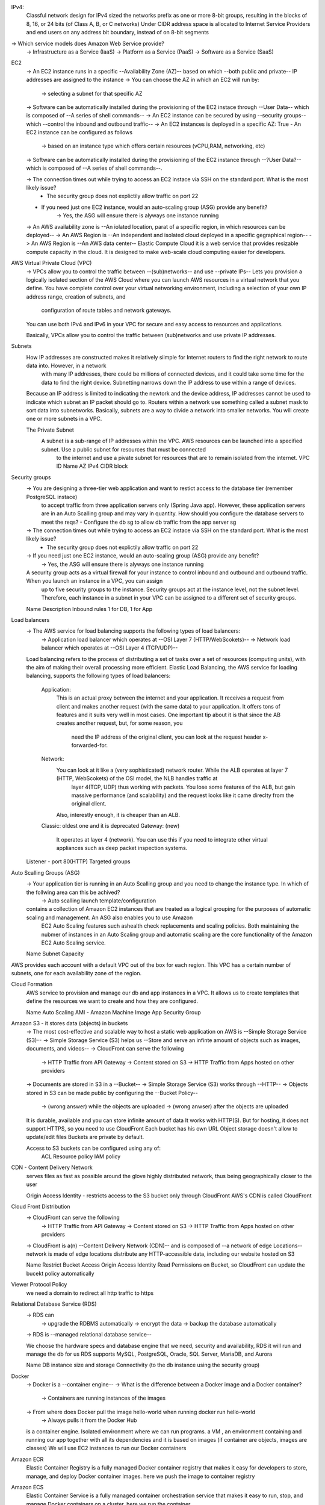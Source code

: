 IPv4:
    Classful network design for IPv4 sized the networks prefix as one or more 8-bit groups, resulting in the blocks of 8, 16, or 24 bits (of Class A, B, or C networks)
    Under CIDR address space is allocated to Internet Service Providers and end users on any address bit boundary, instead of on 8-bit segments
-> Which service models does Amazon Web Service provide?
    -> Infrastructure as a Service (IaaS)
    -> Platform as a Service (PaaS)
    -> Software as a Service (SaaS)
EC2
    -> An EC2 instance runs in a specific --Availability Zone (AZ)-- based on which --both public and private-- IP addresses are assigned to the instance
    -> You can choose the AZ in which an EC2 will run by:
        -> selecting a subnet for that specific AZ
    -> Software can be automatically installed during the provisioning of the EC2 instace through --User Data-- which is composed of --A series of shell commands--
    -> An EC2 instance can be secured by using --security groups-- which --control the inbound and outbound traffic--
    -> An EC2 instances is deployed in a specific AZ: True
    - An EC2 instance can be configured as follows
        -> based on an instance type which offers certain resources (vCPU,RAM, networking, etc)
    -> Software can be automatically installed during the provisioning of the EC2 instance through --?User Data?-- which is composed of --A series of shell commands--.

    -> The connection times out while trying to access an EC2 instace via SSH on the standard port. What is the most likely issue?
        - The security group does not explictily allow traffic on port 22
    - If you need just one EC2 instance, would an auto-scaling group (ASG) provide any benefit?
        -> Yes, the ASG will ensure there is alyways one instance running

    -> An AWS availability zone is --An iolated location, parat of a specific region, in which resources can be deployed--
    -> An AWS Region is --An independent and isolated cloud deployed in a specific gegraphical region--
    -> An AWS Region is --An AWS data center--
    Elastic Compute Cloud
    it is a web service that provides resizable compute capacity in the cloud. It is designed to make web-scale cloud computing easier for developers.


AWS Virtual Private Cloud (VPC)
    -> VPCs allow you to control the traffic between --(sub)networks-- and use --private IPs--
    Lets you provision a logically isolated section of the AWS Cloud where you can launch AWS resources in a virtual network that you define.
    You have complete control over your virtual networking environment, including a selection of your own IP address range, creation of subnets, and
        configuration of route tables and network gateways.
    You can use both IPv4 and IPv6 in your VPC for secure and easy access to resources and applications.

    Basically, VPCs allow you to control the traffic between (sub)networks and use private IP addresses.

Subnets
    How IP addresses are constructed makes it relatively siimple for Internet routers to find the right network to route data into. However, in a network
        with many IP addresses, there could be millions of connected devices, and it could take some time for the data to find the right device. Subnetting narrows
        down the IP address to use within a range of devices.
    Because an IP address is limited to indicating the newtork and the device address, IP addresses cannot be used to  indicate which subnet an IP packet should go to.
    Routers within a network use something called a subnet mask to sort data into subnetworks.
    Basically, subnets are a way to divide a network into smaller networks. You will create one or more subnets in a VPC.

    The Private Subnet
        A subnet is a sub-range of IP addresses within the VPC. AWS resources can be launched into a specified subnet. Use a public subnet for resources that must be connected
            to the internet and use a pivate subnet for resources that are to remain isolated from the internet.
            VPC ID 
            Name
            AZ
            IPv4 CIDR block

Security groups
    -> You are designing a three-tier web application and want to restict access to the database tier (remember PostgreSQL instace)
        to accept traffic from three application servers only (Spring Java app). However, these application servers are in an 
        Auto Scalling group and may vary in quantity. How should you configure the database servers to meet the reqs?
        - Configure the db sg to allow db traffic from the app server sg
    -> The connection times out while trying to access an EC2 instace via SSH on the standard port. What is the most likely issue?
        - The security group does not explictily allow traffic on port 22
    -> If you need just one EC2 instance, would an auto-scaling group (ASG) provide any benefit?
        -> Yes, the ASG will ensure there is alyways one instance running
    A security group acts as a virtual firewall for your instance to control inbound and outbound and outbound traffic. When you launch an instance in a VPC, you can assign
        up to five security groups to the instance. Security groups act at the instance level, not the subnet level. Therefore, each instance in a subnet in your VPC can be
        assigned to a different set of security groups.
        
    Name
    Description
    Inbound rules
    1 for DB, 1 for App

Load balancers
    -> The AWS service for load balancing supports the following types of load balancers:
        -> Application load balancer which operates at --OSI Layer 7 (HTTP/WebScokets)--
        -> Network load balancer which operates at --OSI Layer 4 (TCP/UDP)--
    Load balancing refers to the process of distributing a set of tasks over a set of resources (computing units), with the aim of making their overall processing more efficient.
    Elastic Load Balancing, the AWS service for loading balancing, supports the following types of load balancers:
        Application:
            This is an actual proxy between the internet and your application. It receives a request from client and makes another request (with the same data) to your application.
            It offers tons of features and it suits very well in most cases. One important tip about it is that since the AB creates another request, but, for some reason, you 
                need the IP address of the original client, you can look at the request header x-forwarded-for.
        Network:
            You can look at it like a (very sophisticated) network router. While the ALB operates at layer 7 (HTTP, WebScokets) of the OSI model, the NLB handles traffic at
                layer 4(TCP, UDP) thus working with packets. You lose some features of the ALB, but gain massive performance (and scalability) and the request looks like it came
                direclty from the original client.
            Also, interestly enough, it is cheaper than an ALB.
        Classic: oldest one and it is deprecated
        Gateway: (new)
            It operates at layer 4 (network). You can use this if you need to integrate other virtual appliances such as deep packet inspection systems.
    
    Listener - port 80(HTTP)
    Targeted groups

Auto Scalling Groups (ASG)
    -> Your application tier is running in an Auto Scalling group and you need to change the instance type. In which of the follwing area can this be achived?
        -> Auto scalling launch template/configuration
    contains a collection of Amazon EC2 instances that are treated as a logical grouping for the purposes of automatic scaling and management. An ASG also enables you to use Amazon
        EC2 Auto Scaling features such ashealth check replacements and scaling policies. Both maintaining the nubmer of instances in an Auto Scaling group and automatic scaling 
        are the core functionality of the Amazon EC2 Auto Scaling service.
    
    Name
    Subnet
    Capacity

AWS provides each account with a default VPC out of the box for each region. This VPC has a certain number of subnets, one for each availability zone of the region.

Cloud Formation
    AWS service to provision and manage our db and app instances in a VPC. It allows us to create templates that define the resources we want to create and how they are configured.

    Name
    Auto Scaling
    AMI - Amazon Machine Image
    App Security Group

Amazon S3 - it stores data (objects) in buckets
    -> The most cost-effective and scalable way to host a static web application on AWS is --Simple Storage Service (S3)--
    -> Simple Storage Service (S3) helps us --Store and serve an infinte amount of objects such as images, documents, and videos--
    -> CloudFront can serve the following
        -> HTTP Traffic from API Gateway
        -> Content stored on S3
        -> HTTP Traffic from Apps hosted on other providers
    -> Documents are stored in S3 in a --Bucket--
    -> Simple Storage Service (S3) works through --HTTP--
    -> Objects stored in S3 can be made public by configuring the --Bucket Policy-- 
        -> (wrong answer) while the objects are uploaded
        -> (wrong anwser) after the objects are uploaded

    It is durable, available and you can store infinite amount of data
    It works with HTTP(S). But for hosting, it does not support HTTPS, so you need to use CloudFront
    Each bucket has his own URL
    Object storage doesn't allow to update/edit files
    Buckets are private by default.

    Access to S3 buckets can be configured using any of:
        ACL
        Resource policy
        IAM policy

CDN - Content Delivery Network
    serves files as fast as possible around the glove
    highly distributed network, thus being geographically closer to the user

    Origin Access Identity - restricts access to the S3 bucket only through CloudFront
    AWS's CDN is called CloudFront

Cloud Front Distribution
    -> CloudFront can serve the following
        -> HTTP Traffic from API Gateway
        -> Content stored on S3
        -> HTTP Traffic from Apps hosted on other providers
    -> CloudFront is a(n) --Content Delivery Network (CDN)-- and is composed of --a network of edge Locations--
    network is made of edge locations
    distribute any HTTP-accessible data, including our website hosted on S3

    Name
    Restrict Bucket Access
    Origin Access Identity
    Read Permissions on Bucket, so CloudFront can update the bucekt policy automatically

Viewer Protocol Policy
    we need a domain to redirect all http traffic to https

Relational Database Service (RDS)
    -> RDS can
        -> upgrade the RDBMS automatically
        -> encrypt the data
        -> backup the database automatically
    -> RDS is --managed relational database service--

    We choose the hardware specs and database engine that we need, security and availability, RDS it will run and manage the db for us
    RDS supports MySQL, PostgreSQL, Oracle, SQL Server, MariaDB, and Aurora

    Name
    DB instance size and storage
    Connectivity (to the db instance using the security group)

Docker 
    -> Docker is a --container engine--
    -> What is the difference between a Docker image and a Docker container?
        -> Containers are running instances of the images
    -> From where does Docker pull the image hello-world when running docker run hello-world
        -> Always pulls it from the Docker Hub

    is a container engine. Isolated environment where we can run programs.
    a VM , an environment containing and running our app together with all its dependencies and it is based on images (if container are objects, images are classes)
    We will use EC2 instances to run our Docker containers

Amazon ECR 
    Elastic Container Registry
    is a fully managed Docker container registry that makes it easy for developers to store, manage, and deploy Docker container images.
    here we push the image to container registry

Amazon ECS
    Elastic Container Service
    is a fully managed container orchestration service that makes it easy to run, stop, and manage Docker containers on a cluster.
    here we run the container

    you manually starts the container or create an ECS service

IAM Concepts
    Users
        entities that interact with the AWS resources under your account. A set of credentials that offer access to the AWS APIs/console
        no predefined users in AWS
    Group
        groups of users
        maintain the permissions for multiple users
        no predefined groups in AWS
    Policies
        JSON documents that define permissions
        can be attached to users, groups, or roles
            Identity-based policies - they specify what the entity having it attached can do.
            Resource-based policies - they are attached to resources (S3 buckets) and describe who/what has access to it and to what extnt - the who/what is called the principal
        you can have policies for policies and Service Control Policies (SCPs) that are applied at the organization level
    Roles
        they can be assumed by anentity
        you can use roles to provide temporary access to AWS resources of your account to your applications or to external users
        you can attach policies to roles
        roles can be assumed by resources such as EC2 instances, or by users
        
Frontend
    UI frameworks like React, Angular, Vue, Polymer, Svelte generates static files (HTML, CSS, JS) and load the data from backend(usually through https requests - AJAX) so
        the host doesn't have to do any processing other than sending the files as they are to the client/requester

OSI model
    Layer 1: Physical
    Layer 2: Data Link
    Layer 3: Network
    Layer 4: Transport (TCP, UDP)
    Layer 5: Session
    Layer 6: Presentation
    Layer 7: Application - the layer that the user interacts with (HTTP, WebSockets)

